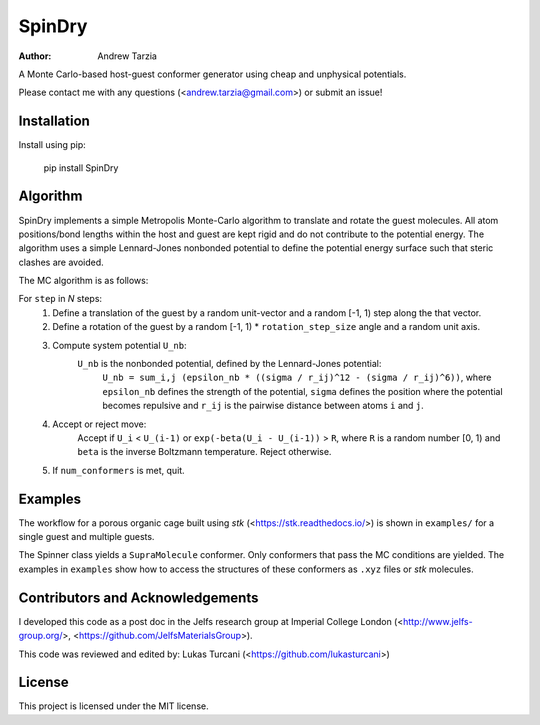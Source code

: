 SpinDry
=======

:author: Andrew Tarzia

A Monte Carlo-based host-guest conformer generator using cheap and unphysical potentials.

Please contact me with any questions (<andrew.tarzia@gmail.com>) or submit an issue!

Installation
------------

Install using pip:

    pip install SpinDry

Algorithm
---------

SpinDry implements a simple Metropolis Monte-Carlo algorithm to translate and rotate the guest molecules.
All atom positions/bond lengths within the host and guest are kept rigid and do not contribute to the potential energy.
The algorithm uses a simple Lennard-Jones nonbonded potential to define the potential energy surface such that steric clashes are avoided.

The MC algorithm is as follows:

For ``step`` in *N* steps:
    1. Define a translation of the guest by a random unit-vector and a random [-1, 1) step along the that vector.
    2. Define a rotation of the guest by a random [-1, 1) * ``rotation_step_size`` angle and a random unit axis.
    3. Compute system potential ``U_nb``:
        ``U_nb`` is the nonbonded potential, defined by the Lennard-Jones potential:
            ``U_nb = sum_i,j (epsilon_nb * ((sigma / r_ij)^12 - (sigma / r_ij)^6))``, where ``epsilon_nb`` defines the strength of the potential, ``sigma`` defines the position where the potential becomes repulsive and ``r_ij`` is the pairwise distance between atoms ``i`` and ``j``.
    4. Accept or reject move:
        Accept if ``U_i`` < ``U_(i-1)`` or ``exp(-beta(U_i - U_(i-1))`` > ``R``, where ``R`` is a random number [0, 1) and ``beta`` is the inverse Boltzmann temperature.
        Reject otherwise.
    5. If ``num_conformers`` is met, quit.

Examples
--------

The workflow for a porous organic cage built using *stk* (<https://stk.readthedocs.io/>) is shown in ``examples/`` for a single guest and multiple guests.

The Spinner class yields a ``SupraMolecule`` conformer. Only conformers that pass the MC conditions are yielded. The examples in ``examples`` show how to access the structures of these conformers as ``.xyz`` files or `stk` molecules.

Contributors and Acknowledgements
---------------------------------

I developed this code as a post doc in the Jelfs research group at Imperial College London (<http://www.jelfs-group.org/>, <https://github.com/JelfsMaterialsGroup>).

This code was reviewed and edited by: Lukas Turcani (<https://github.com/lukasturcani>)

License
-------

This project is licensed under the MIT license.
